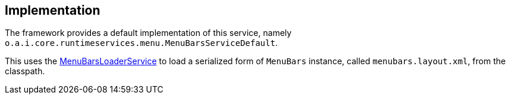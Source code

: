 
:Notice: Licensed to the Apache Software Foundation (ASF) under one or more contributor license agreements. See the NOTICE file distributed with this work for additional information regarding copyright ownership. The ASF licenses this file to you under the Apache License, Version 2.0 (the "License"); you may not use this file except in compliance with the License. You may obtain a copy of the License at. http://www.apache.org/licenses/LICENSE-2.0 . Unless required by applicable law or agreed to in writing, software distributed under the License is distributed on an "AS IS" BASIS, WITHOUT WARRANTIES OR  CONDITIONS OF ANY KIND, either express or implied. See the License for the specific language governing permissions and limitations under the License.



== Implementation

The framework provides a default implementation of this service, namely `o.a.i.core.runtimeservices.menu.MenuBarsServiceDefault`.

This uses the xref:refguide:applib:index/services/menu/MenuBarsLoaderService.adoc[MenuBarsLoaderService] to load a serialized form of `MenuBars` instance, called `menubars.layout.xml`, from the classpath.
